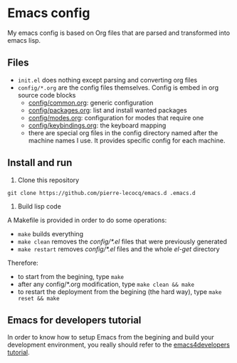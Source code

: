 * Emacs config

My emacs config is based on Org files that are parsed and transformed into emacs lisp.

** Files

- =init.el= does nothing except parsing and converting org files
- =config/*.org= are the config files themselves. Config is embed in org source code blocks
    - [[./config/common.org][config/common.org]]: generic configuration
    - [[./config/packages.org][config/packages.org]]: list and install wanted packages
    - [[./config/modes.org][config/modes.org]]: configuration for modes that require one
    - [[./config/keybindings.org][config/keybindings.org]]: the keyboard mapping
    - there are special org files in the config directory named after the machine names I use. It provides specific config for each machine.

** Install and run

1. Clone this repository

=git clone https://github.com/pierre-lecocq/emacs.d .emacs.d=

2. Build lisp code

A Makefile is provided in order to do some operations:

- =make= builds everything
- =make clean= removes the /config/*.el/ files that were previously generated
- =make restart= removes /config/*.el/ files and the whole /el-get/ directory

Therefore:

- to start from the begining, type =make=
- after any config/*.org modification, type =make clean && make=
- to restart the deployment from the begining (the hard way), type =make reset && make=

** Emacs for developers tutorial

In order to know how to setup Emacs from the begining and build your development environment, you really should refer to the [[https://github.com/pierre-lecocq/emacs4developers][emacs4developers tutorial]].

